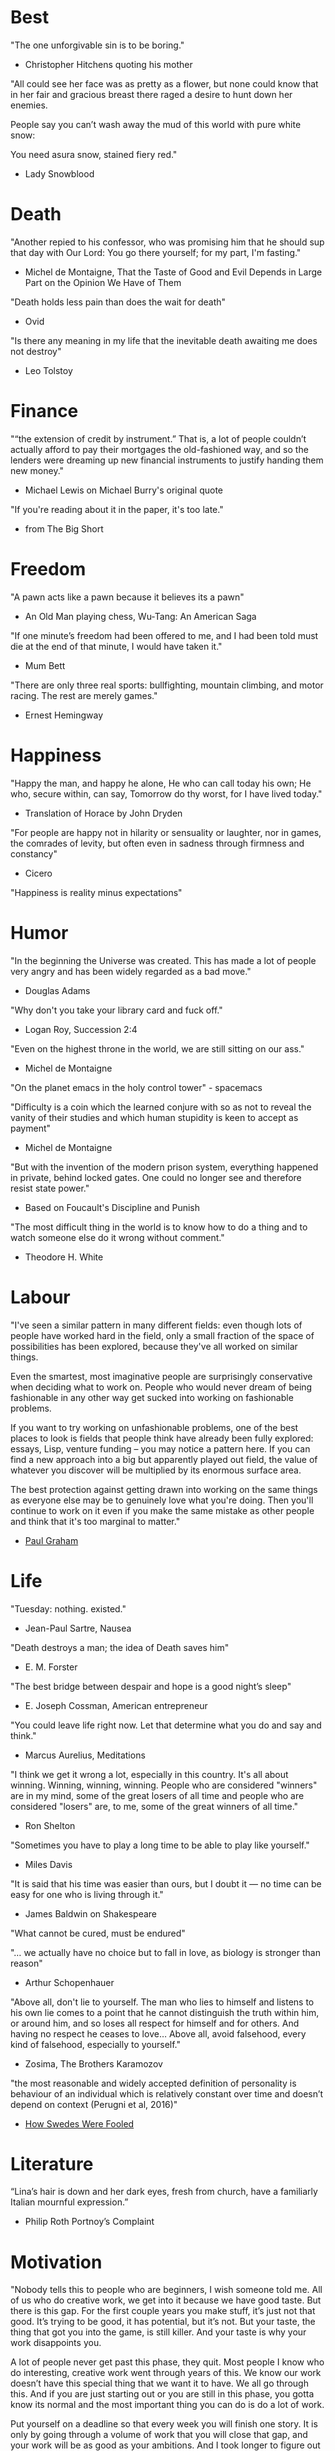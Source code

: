 # Quotes

* Best
"The one unforgivable sin is to be boring."
   - Christopher Hitchens quoting his mother

"All could see her face was as pretty as a flower, but none could know that in
 her fair and gracious breast there raged a desire to hunt down her enemies.

 People say you can’t wash away the mud of this world with pure white snow:

 You need asura snow, stained fiery red."
   - Lady Snowblood


* Death
"Another repied to his confessor, who was promising him that he should sup that
 day with Our Lord: You go there yourself; for my part, I'm fasting."
   - Michel de Montaigne, That the Taste of Good and Evil Depends in Large Part
                         on the Opinion We Have of Them

"Death holds less pain than does the wait for death"
   - Ovid

"Is there any meaning in my life that the inevitable death awaiting me does not
 destroy"
   - Leo Tolstoy



* Finance
"“the extension of credit by instrument.” That is, a lot of people couldn’t
 actually afford to pay their mortgages the old-fashioned way, and so the
 lenders were dreaming up new financial instruments to justify handing them new
 money."
   - Michael Lewis on Michael Burry's original quote

"If you're reading about it in the paper, it's too late."
   - from The Big Short


* Freedom
"A pawn acts like a pawn because it believes its a pawn"
   - An Old Man playing chess, Wu-Tang: An American Saga

"If one minute’s freedom had been offered to me, and I had been told must die at
 the end of that minute, I would have taken it."
   - Mum Bett

"There are only three real sports: bullfighting, mountain climbing, and motor
racing. The rest are merely games."
   - Ernest Hemingway



* Happiness
"Happy the man, and happy he alone,
 He who can call today his own;
 He who, secure within, can say,
 Tomorrow do thy worst, for I have lived today."
   - Translation of Horace by John Dryden

"For people are happy not in hilarity or sensuality or laughter, nor in games,
 the comrades of levity, but often even in sadness through firmness and
 constancy"
   - Cicero

"Happiness is reality minus expectations"


* Humor
"In the beginning the Universe was created. This has made a lot of people very
 angry and has been widely regarded as a bad move."
   - Douglas Adams

"Why don't you take your library card and fuck off."
   - Logan Roy, Succession 2:4

"Even on the highest throne in the world, we are still sitting on our ass."
   - Michel de Montaigne

"On the planet emacs in the holy control tower" - spacemacs

"Difficulty is a coin which the learned conjure with so as not to reveal the
 vanity of their studies and which human stupidity is keen to accept as payment"
   - Michel de Montaigne

"But with the invention of the modern prison system, everything happened in
 private, behind locked gates. One could no longer see and therefore resist
 state power."
   - Based on Foucault's Discipline and Punish

"The most difficult thing in the world is to know how to do a thing and to watch
 someone else do it wrong without comment."
   - Theodore H. White


* Labour
:Fashionable-Problems:
"I've seen a similar pattern in many different fields: even though lots of
 people have worked hard in the field, only a small fraction of the space of
 possibilities has been explored, because they've all worked on similar things.

 Even the smartest, most imaginative people are surprisingly conservative when
 deciding what to work on. People who would never dream of being fashionable in
 any other way get sucked into working on fashionable problems.

 If you want to try working on unfashionable problems, one of the best places to
 look is fields that people think have already been fully explored: essays,
 Lisp, venture funding – you may notice a pattern here. If you can find a new
 approach into a big but apparently played out field, the value of whatever you
 discover will be multiplied by its enormous surface area.

 The best protection against getting drawn into working on the same things as
 everyone else may be to genuinely love what you're doing. Then you'll continue
 to work on it even if you make the same mistake as other people and think that
 it's too marginal to matter."
   - [[http://paulgraham.com/fp.html][Paul Graham]]
:end:


* Life
"Tuesday: nothing. existed."
   - Jean-Paul Sartre, Nausea

"Death destroys a man; the idea of Death saves him"
   - E. M. Forster

"The best bridge between despair and hope is a good night’s sleep"
   - E. Joseph Cossman, American entrepreneur

"You could leave life right now. Let that determine what you do and say and
 think."
   - Marcus Aurelius, Meditations

"I think we get it wrong a lot, especially in this country. It's all about
 winning. Winning, winning, winning. People who are considered "winners" are in
 my mind, some of the great losers of all time and people who are considered
 "losers" are, to me, some of the great winners of all time."
   - Ron Shelton

"Sometimes you have to play a long time to be able to play like yourself."
   - Miles Davis

"It is said that his time was easier than ours, but I doubt it — no time can be
 easy for one who is living through it."
   - James Baldwin on Shakespeare

"What cannot be cured, must be endured"

"... we actually have no choice but to fall in love, as biology is stronger than
 reason"
   - Arthur Schopenhauer

"Above all, don't lie to yourself. The man who lies to himself and listens to
 his own lie comes to a point that he cannot distinguish the truth within him,
 or around him, and so loses all respect for himself and for others. And having
 no respect he ceases to love… Above all, avoid falsehood, every kind of
 falsehood, especially to yourself."
   - Zosima, The Brothers Karamozov

"the most reasonable and widely accepted definition of personality is behaviour
 of an individual which is relatively constant over time and doesn’t depend on
 context (Perugni et al, 2016)"
   - [[https://medium.com/@Soccermatics/how-swedes-were-fooled-by-one-of-the-biggest-scientific-bluffs-of-our-time-de47c82601ad][How Swedes Were Fooled]]


* Literature
“Lina’s hair is down and her dark eyes, fresh from church, have a familiarly
 Italian mournful expression.”
   - Philip Roth Portnoy’s Complaint


* Motivation
:Ire-Glass:
"Nobody tells this to people who are beginners, I wish someone told me. All of
 us who do creative work, we get into it because we have good taste. But there
 is this gap. For the first couple years you make stuff, it’s just not that
 good. It’s trying to be good, it has potential, but it’s not. But your taste,
 the thing that got you into the game, is still killer. And your taste is why
 your work disappoints you.

 A lot of people never get past this phase, they quit. Most people I know who do
 interesting, creative work went through years of this. We know our work doesn’t
 have this special thing that we want it to have. We all go through this. And if
 you are just starting out or you are still in this phase, you gotta know its
 normal and the most important thing you can do is do a lot of work.

 Put yourself on a deadline so that every week you will finish one story. It is
 only by going through a volume of work that you will close that gap, and your
 work will be as good as your ambitions. And I took longer to figure out how to
 do this than anyone I’ve ever met. It’s gonna take awhile. It’s normal to take
 awhile. You’ve just gotta fight your way through."
:end:

"When you feel guilty, but haven’t harmed anyone, then you’re just in the realm
 of perfectionism or criticism"
   - Dr. Neff

"Your rest is just as important as your work"
   - through T. to Me

"The easiest way to be discovered right now in technology and perhaps many
 fields is to create your own independent blog and write. There is a huge dearth
 in availability of good, current, first party content today.

 The single most important advice I can give to actually write is to write.

 The thing that happens which you don’t see until you write is that your content
 engages some of the smartest people who are lurking around the internet. And
 they reach out to you."
   - Steve Cheney

"You don't rise to your goals, you fall to the level of your systems"
   - James Clear

"Most geniuses—especially those who lead others—prosper not by deconstructing
 intricate complexities but by exploiting unrecognized simplicities."
   - Andy Benoit

"Impress the crowd when you are alone, impress yourself when you are in a
 crowd."
   - T.

"When I feel panic-stricken about a task, I repeat a mantra I read in Haruki
 Murukami’s memoir, What I Talk About When I Talk About Running, which the
 author uses when he feels he cannot run any further: ‘I’m not human. I’m a
 piece of machinery . . . Just forge on ahead’."
   - [[https://www.ft.com/content/9cf6a48e-395a-11ea-ac3c-f68c10993b04][Carl Cederstrom]]

"At critical moments in time, you can raise the aspirations of other people
 significantly, especially when they are relatively young, simply by suggesting
 they do something better or more ambitious than what they might have in mind.
 It costs you relatively little to do this, but the benefit to them, and to the
 broader world, may be enormous. This is in fact one of the most valuable things
 you can do with your time and with your life."
   - Tyler Cowen:


* Politics
“Your representative owes you, not his industry only, but his judgment; and he
 betrays, instead of serving you, if he sacrifices it to your opinion.”
   - Edmund Burke

“The majority is always wrong. The minority is rarely right.”
   - Henrik Ibsen

“If everybody is thinking alike, then no one is thinking.”
   - Benjamin Franklin

"And so for many Americans, the nuclear family has become a lonely institution -
 and childhood, one long unpaid internship meant to secure a spot in a dwindling
 middle class"
   - Kim Brooks, NYT

"In politics, identity is an appeal to authority — the moral authority of the
oppressed: I am what I am, which explains my view and makes it the truth. The
politics of identity starts out with the universal principles of equality,
dignity, and freedom, but in practice it becomes an end in itself — often a dead
end, a trap from which there’s no easy escape and maybe no desire for escape"
   - George Packer, [[https://www.theatlantic.com/magazine/archive/2019/10/when-the-culture-war-comes-for-the-kids/596668/][When the Culture War Comes for the Kids]]

“Men are afraid that women will laugh at them. Women are afraid that men will
 kill them.”
   - Margaret Atwood

“Progress is never permanent, will always be threatened, must be redoubled,
 restated and reimagined if it is to survive.”
   - Zadie Smith



* Programming
“The problem of object-oriented languages is they’ve got all this implicit
 environment that they carry around with them. You wanted a banana but what you
 got was a gorilla holding the banana and the entire jungle.”
   - Joe Armstrong


* Race
"We are not pressing toward the brink of violence, but for the peak of freedom"
   - James Farmer


* Stories
:Chinese-chilie-farmer:
Late one night last week, the village committee put out a call on the messaging
app WeChat, asking local farmers for extra produce that they could send to
Wuhan. Mr. Li swung into action.

He, his wife and their two daughters grabbed flashlights and worked through the
night. They harvested half a ton of chilies, twice their normal daily output.

Mr. Li said he had not yet heard from the authorities about when or what he
might be paid for his contribution. If it ends up being a gift, that would be
all right by him, he said. When Shouguang suffered catastrophic flooding in
recent years, people from across China came to his and other farmers’ aid.

“We cannot forget that,”
   - [[https://www.nytimes.com/2020/02/04/business/china-coronavirus-food-prices.html?action=click&module=Top%2520Stories&pgtype=Homepage][Mr. Li]]
:end:
:typhoid-doctor:
"The wider world is mostly characterized by wicked learning environments, where
 you can’t see information. It’s hidden from us. Feedback is delayed and
 sometimes inaccurate.

 One of the examples is a famous New York City physician who was renowned for
 his ability to predict that patients would get typhoid. He predicted the
 sickness time and again. He would palpate their tounge (feel around their
 tongue) and predict, weeks before patients had a single symptom, over and over,
 and became famous, and as one of his colleagues said, he was a more productive
 carrier of typhoid than even Typhoid Mary because he was giving his patients
 Typhoid with his hands. In that case, the feedback he was receiving was
 reinforcing exactly the wrong lesson.

 So that’s the extreme of a wicked environment where your feedback teaches
 exactly the wrong lesson."
   - David Epstein
:end:


* Thoughts
“The mind of man, which he did not ask to be given, demands a reason”
   - Intro to Nausea

"And if I am a man of some reading, I am a man of no retentiveness"
   - Michel de Montaigne

"Hypocrisy is the homage vice pays to virtue."

"Get rid of your lawns, lawns are total biological deserts. It’s just grass with
 pesticides. The way it’s grown does not support a lot of biodiversity."
   - Dr. May Berenbaum

"The forest was shrinking, but the Trees kept voting for the Axe, for the Axe
 was clever and convinced the Trees that because his handle was made of wood, he
 was one of them."
   - Proverb

"So marvelous is the power of conscience! It makes us betray, accuse and fight
 ourselves, and, in the absence of an outside witness, it brings us forward
 against ourselves."
       `Plying a secret whip, our soul as torturer.` - Juvenal
   - Michel de Montaigne

"Spirit of iron makes skin of stone."
   - Ta-Nehisi Coates, Black Panther

“I used to have students who bragged to me about how fast they wrote their
 papers. I would tell them that the great German novelist Thomas Mann said that
 a writer is someone for whom writing is more difficult than it is for other
 people. The best writers write much more slowly than everyone else, and the
 better they are, the slower they write. James Joyce wrote Ulysses, the
 greatest novel of the 20th century, at the rate of about a hundred words a
 day.”
   - William Deresiewicz, Solitude and Leadership

"Wide is the range of words, one one side and the other."
   - Homer

"Hell is truth seen too late"
   - Thomas Hobbes

"To shun the heaven that leads men to this hell"
   - Shakespeare, Sonnet 129


* tmp
Ma Xiaowei, China’s health commission minister, also revealed on Sunday that
the incubation period was between one and 14 days, and that the virus was
infectious during its incubation period when people may show no symptoms.
   - [[https://www.ft.com/content/7bb597c8-3ff7-11ea-a047-eae9bd51ceba][ft]]

“That’s why you never really hear about problems emerging on a local scale in
 China,” said John Yasuda, who studies China’s approach to health crises at
 Indiana University. “By the time that we hear about it, and that the problem
 reaches the central government, it’s because it’s become a huge problem.”
   - [[https://nyti.ms/38FTXIO][NYT]]
